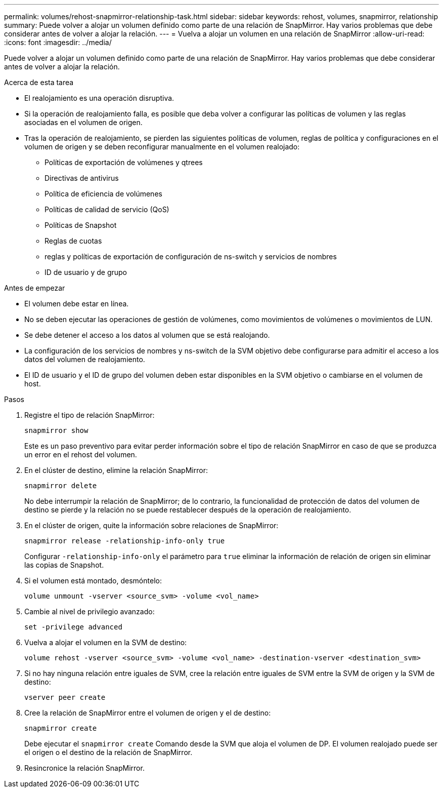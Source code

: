 ---
permalink: volumes/rehost-snapmirror-relationship-task.html 
sidebar: sidebar 
keywords: rehost, volumes, snapmirror, relationship 
summary: Puede volver a alojar un volumen definido como parte de una relación de SnapMirror. Hay varios problemas que debe considerar antes de volver a alojar la relación. 
---
= Vuelva a alojar un volumen en una relación de SnapMirror
:allow-uri-read: 
:icons: font
:imagesdir: ../media/


[role="lead"]
Puede volver a alojar un volumen definido como parte de una relación de SnapMirror. Hay varios problemas que debe considerar antes de volver a alojar la relación.

.Acerca de esta tarea
* El realojamiento es una operación disruptiva.
* Si la operación de realojamiento falla, es posible que deba volver a configurar las políticas de volumen y las reglas asociadas en el volumen de origen.
* Tras la operación de realojamiento, se pierden las siguientes políticas de volumen, reglas de política y configuraciones en el volumen de origen y se deben reconfigurar manualmente en el volumen realojado:
+
** Políticas de exportación de volúmenes y qtrees
** Directivas de antivirus
** Política de eficiencia de volúmenes
** Políticas de calidad de servicio (QoS)
** Políticas de Snapshot
** Reglas de cuotas
** reglas y políticas de exportación de configuración de ns-switch y servicios de nombres
** ID de usuario y de grupo




.Antes de empezar
* El volumen debe estar en línea.
* No se deben ejecutar las operaciones de gestión de volúmenes, como movimientos de volúmenes o movimientos de LUN.
* Se debe detener el acceso a los datos al volumen que se está realojando.
* La configuración de los servicios de nombres y ns-switch de la SVM objetivo debe configurarse para admitir el acceso a los datos del volumen de realojamiento.
* El ID de usuario y el ID de grupo del volumen deben estar disponibles en la SVM objetivo o cambiarse en el volumen de host.


.Pasos
. Registre el tipo de relación SnapMirror:
+
`snapmirror show`

+
Este es un paso preventivo para evitar perder información sobre el tipo de relación SnapMirror en caso de que se produzca un error en el rehost del volumen.

. En el clúster de destino, elimine la relación SnapMirror:
+
`snapmirror delete`

+
No debe interrumpir la relación de SnapMirror; de lo contrario, la funcionalidad de protección de datos del volumen de destino se pierde y la relación no se puede restablecer después de la operación de realojamiento.

. En el clúster de origen, quite la información sobre relaciones de SnapMirror:
+
`snapmirror release -relationship-info-only true`

+
Configurar `-relationship-info-only` el parámetro para `true` eliminar la información de relación de origen sin eliminar las copias de Snapshot.

. Si el volumen está montado, desmóntelo:
+
`volume unmount -vserver <source_svm> -volume <vol_name>`

. Cambie al nivel de privilegio avanzado:
+
`set -privilege advanced`

. Vuelva a alojar el volumen en la SVM de destino:
+
`volume rehost -vserver <source_svm> -volume <vol_name> -destination-vserver <destination_svm>`

. Si no hay ninguna relación entre iguales de SVM, cree la relación entre iguales de SVM entre la SVM de origen y la SVM de destino:
+
`vserver peer create`

. Cree la relación de SnapMirror entre el volumen de origen y el de destino:
+
`snapmirror create`

+
Debe ejecutar el `snapmirror create` Comando desde la SVM que aloja el volumen de DP. El volumen realojado puede ser el origen o el destino de la relación de SnapMirror.

. Resincronice la relación SnapMirror.

